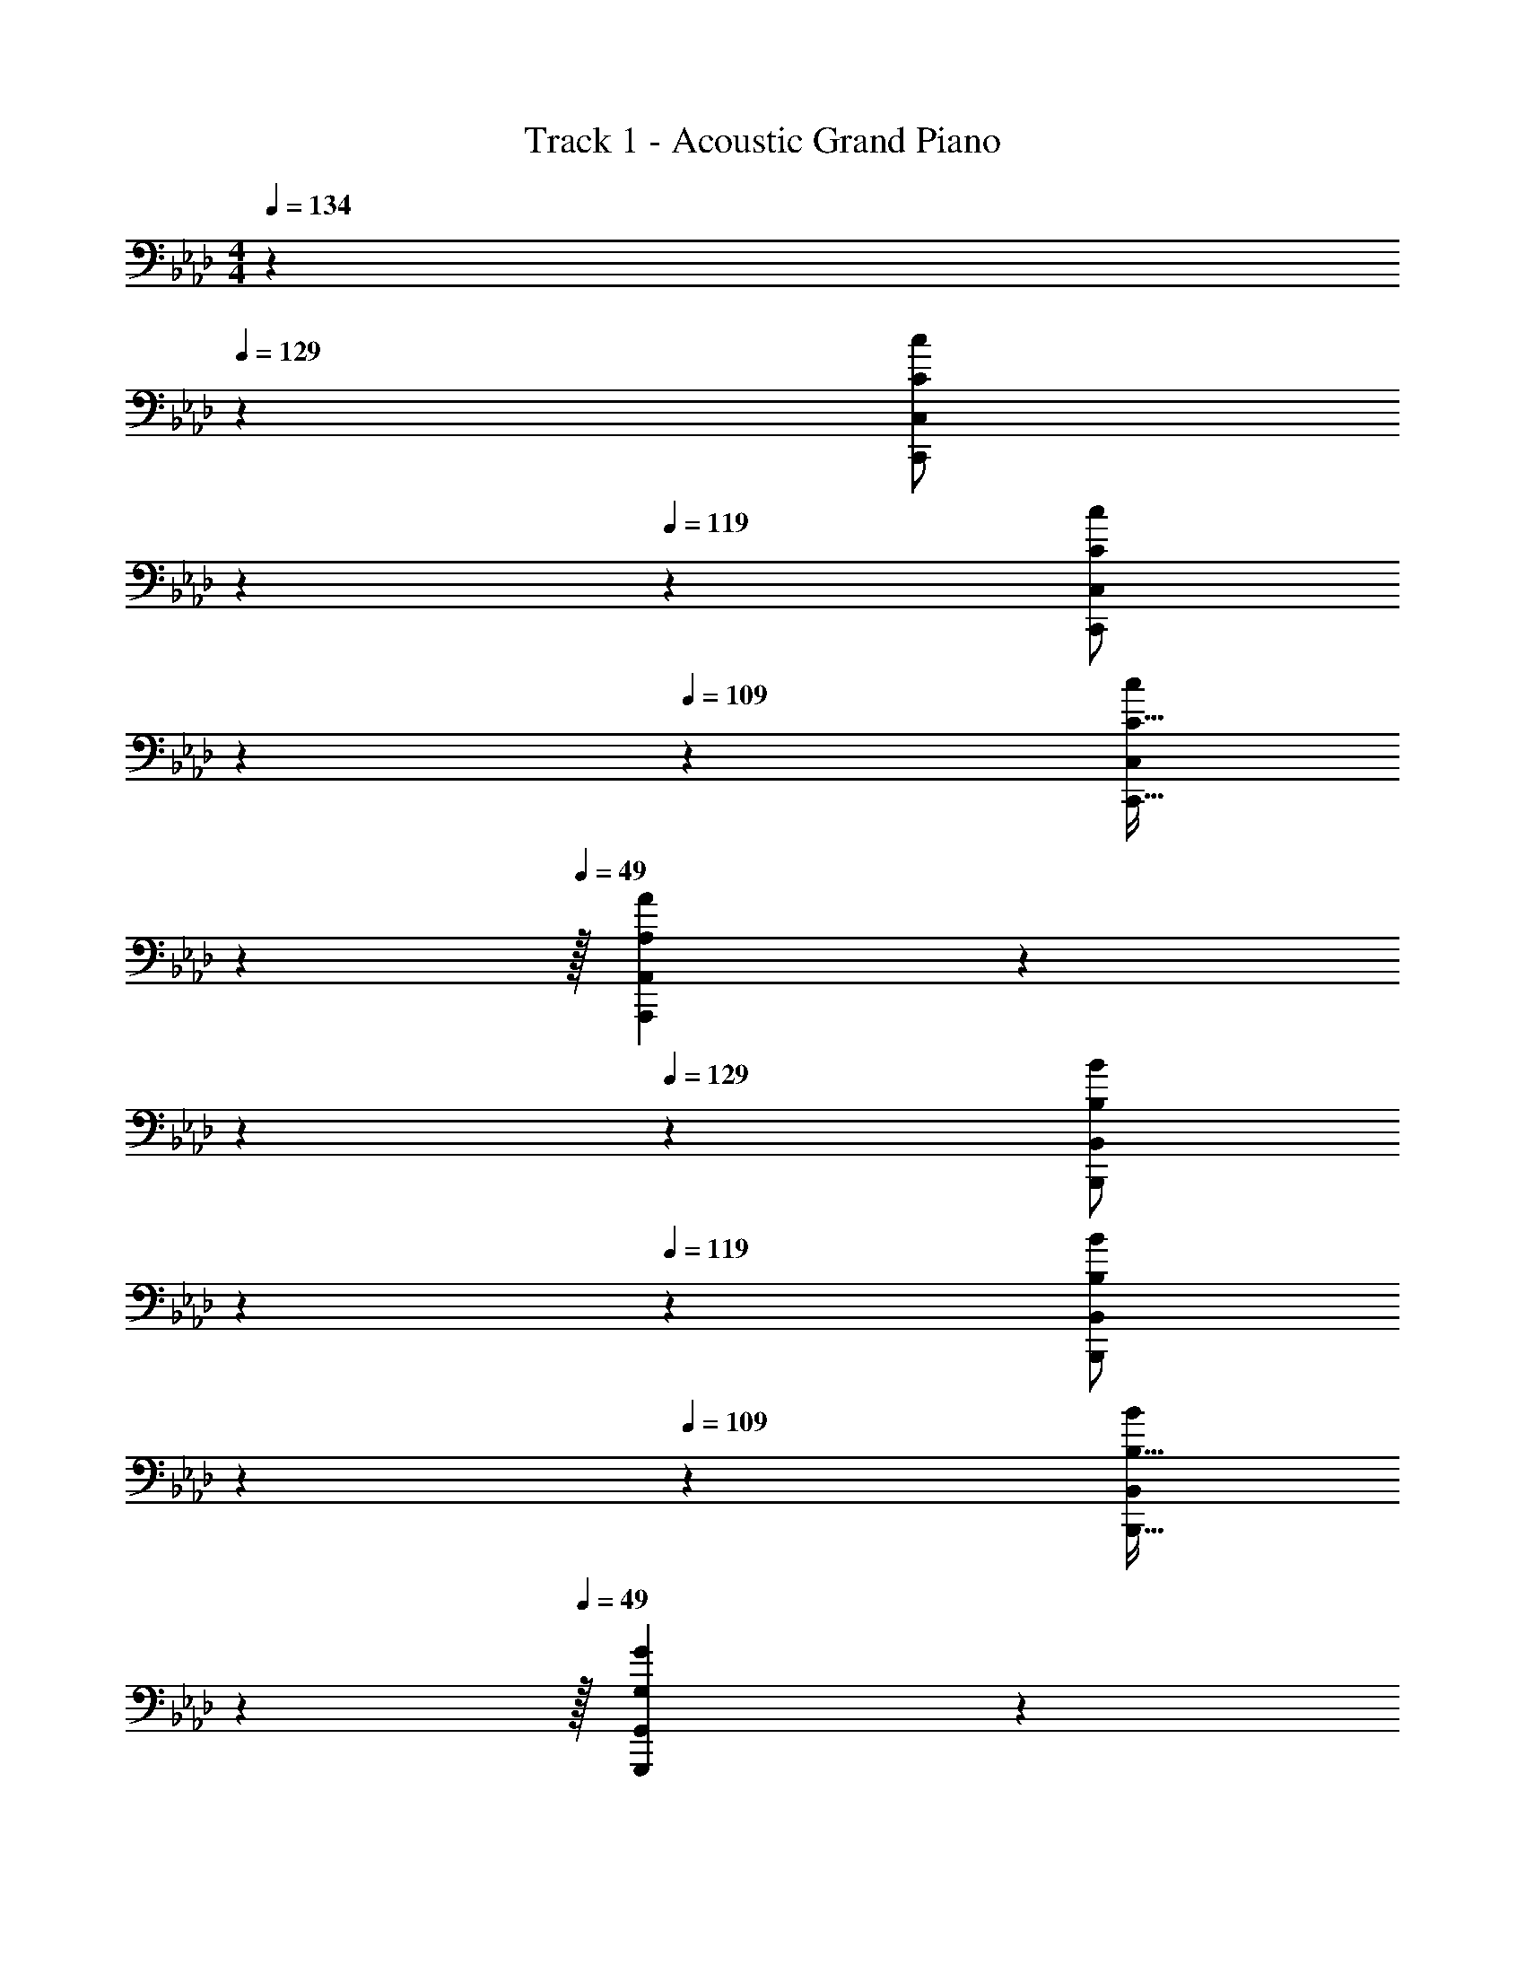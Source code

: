 X: 1
T: Track 1 - Acoustic Grand Piano
Z: ABC Generated by Starbound Composer v0.8.6
L: 1/4
M: 4/4
Q: 1/4=134
K: Fm
z2/7 
Q: 1/4=129
z55/224 [z9/224C/c/C,,/C,/] 
Q: 1/4=124
z2/7 
Q: 1/4=119
z39/224 [z25/224C/c/C,,/C,/] 
Q: 1/4=114
z2/7 
Q: 1/4=109
z23/224 [z17/96C15/32C,,15/32c/C,/] 
Q: 1/4=104
z7/24 
Q: 1/4=49
z/32 [A,157/96A157/96A,,,157/96A,,157/96] z/3 
Q: 1/4=134
z2/7 
Q: 1/4=129
z55/224 [z9/224B,/B/B,,,/B,,/] 
Q: 1/4=124
z2/7 
Q: 1/4=119
z39/224 [z25/224B,/B/B,,,/B,,/] 
Q: 1/4=114
z2/7 
Q: 1/4=109
z23/224 [z17/96B,15/32B,,,15/32B/B,,/] 
Q: 1/4=104
z7/24 
Q: 1/4=49
z/32 [G,157/96G157/96G,,,157/96G,,157/96] z/3 
Q: 1/4=134
[F4f4F,,,4F,,4] 
[G65/32g65/32G,,,65/32G,,65/32] [A63/32a63/32A,,,63/32A,,63/32] 
[z11/6B65/32b65/32B,,,65/32B,,65/32] [z5/84F403/96] [z11/168A927/224] [z7/96c391/96] [z15/32f4F,,,4F,,4] 
Q: 1/4=133
z3/4 
Q: 1/4=132
z3/4 
Q: 1/4=134
z65/32 [z15/32C,,,4C,,4=E191/32=e191/32] 
Q: 1/4=133
z3/4 
Q: 1/4=132
z3/4 
Q: 1/4=134
z4 
[F,,/F,17/32c7/9] z/32 [z71/288C15/32] [z73/288F217/288f217/288] F,15/32 z/32 [B15/32C15/32b/] z/32 [F,,15/32F,/A23/32a23/32] z/32 [z7/32C7/16] [z/4G3/4g3/4] F,15/32 z/32 [c15/32C15/32] z/32 
[F,,/F,17/32F3f3] z/32 C15/32 z/32 F,15/32 z/32 C15/32 z/32 [F,,,15/32F,,15/32F,/] z/32 C7/16 z/32 [F/4F,15/32] G/4 [A2/9C15/32] z/36 B7/32 z/32 
[F,,/F,17/32c7/9c'7/9] z/32 [z71/288C15/32] [z73/288G217/288g217/288] F,15/32 z/32 [F15/32C15/32f/] z/32 [F,,15/32F,/c63/32] z/32 C7/16 z/32 F,15/32 z/32 C15/32 z/32 
[F,,/F,17/32] z/32 C15/32 z/32 F,15/32 z/32 C15/32 z/32 [F,,,15/32F,,15/32F,/] z/32 C7/16 z/32 F,15/32 z/32 C15/32 z/32 
[F,,/c7/9] z/32 [z71/288F,15/32A,15/32C/] [z73/288F217/288f217/288] F,,15/32 z/32 [B15/32F,15/32A,15/32b/C/] z/32 [F,,15/32A23/32a23/32] z/32 [z7/32F,7/16A,7/16C15/32] [z/4G3/4g3/4] F,,15/32 z/32 [c15/32F,15/32A,15/32C/] z/32 
[F,,/F3f3] z/32 [F,15/32A,15/32C/] z/32 F,,15/32 z/32 [F,15/32A,15/32C/] z/32 [F,,,15/32F,,/] z/32 [F,7/16A,7/16C15/32] z/32 [F/4F,,15/32] G/4 [A2/9F,15/32A,15/32C/] z/36 B7/32 z/32 
[F,,/c7/9c'7/9] z/32 [z71/288F,15/32A,15/32C/] [z73/288B217/288b217/288] F,,15/32 z/32 [F15/32F,15/32A,15/32f/C/] z/32 [F,,15/32c63/32c'63/32] z/32 [F,7/16A,7/16C15/32] z/32 F,,15/32 z/32 [F,15/32A,15/32C/] z/32 
F,,/ z/32 [F,15/32A,15/32C/] z/32 F,,15/32 z/32 [F,15/32A,15/32C/] z/32 [F,,,15/32F,,/] z/32 [F,7/16A,7/16C15/32] z/32 F,,15/32 z/32 [F,15/32A,15/32C/] z/32 
[F,,/c7/9] z/32 [z71/288F,15/32A,15/32C/] [z73/288F217/288f217/288] F,,15/32 z/32 [B15/32F,15/32A,15/32b/C/] z/32 [F,,15/32A23/32a23/32] z/32 [z7/32F,7/16A,7/16C15/32] [z/4G3/4g3/4] F,,15/32 z/32 [c15/32F,15/32A,15/32C/] z/32 
[F,,/F3f3] z/32 [F,15/32A,15/32C/] z/32 F,,15/32 z/32 [F,15/32A,15/32C/] z/32 [F,,,15/32F,,/] z/32 [F,7/16A,7/16C15/32] z/32 [F/4F,,15/32] G/4 [A2/9F,15/32A,15/32C/] z/36 B7/32 z/32 
[F,,/c7/9c'7/9] z/32 [z71/288F,15/32A,15/32C/] [z73/288B217/288b217/288] F,,15/32 z/32 [F15/32F,15/32A,15/32f/C/] z/32 [F,,15/32c63/32c'63/32] z/32 [F,7/16A,7/16C15/32] z/32 F,,15/32 z/32 [F,15/32A,15/32C/] z/32 
F,,/ z/32 [F,15/32A,15/32C/] z/32 F,,15/32 z/32 [F,15/32A,15/32C/] z/32 [F,,,15/32F,,/] z/32 [F,7/16A,7/16C15/32] z/32 [B/4F,,15/32] c/4 [d2/9F,15/32A,15/32C/] z/36 _e7/32 z/32 
[D,,7/9F3c3f3] A,,2/9 z/32 D,71/288 z/288 F,7/32 z/32 A,7/32 z/36 F,2/9 z/32 D,7/32 z/36 A,,2/9 z/32 D,,7/32 A,,/4 D,/4 F,/4 [F2/9f15/32] z/36 F,7/32 z/32 
[_E7/9e7/9E,,7/9] [B,,2/9B,217/288B217/288] z/32 E,71/288 z/288 G,7/32 z/32 [B,7/32D15/32d/] z/36 G,2/9 z/32 [E,7/32C23/32c23/32] z/36 B,,2/9 z/32 E,,7/32 [B,,/4B,3/4B3/4] E,/4 G,/4 [C2/9A7/] z/36 G,7/32 z/32 
F,,7/9 C,2/9 z/32 F,71/288 z/288 A,7/32 z/32 C7/32 z/36 A,2/9 z/32 F,7/32 z/36 C,2/9 z/32 F,,7/32 C,/4 F,/4 A,/4 C2/9 z/36 A,7/32 z/32 
F,5/18 z/72 C,23/96 F,,7/32 z/36 F,,,2/9 z/32 F,,71/288 z/288 F,,,7/32 z/32 F,,7/32 z/36 F,,,2/9 z/32 [f''7/32F,,7/32] z/36 [c''2/9C,2/9] z/32 [a'7/32F,7/32] [f'/4A,/4] [f''/4C/4] [c'/4A,/4] [a2/9F,2/9] z/36 [g7/32C,7/32] z/32 
[D,,7/9F65/32c65/32f65/32] A,,2/9 z/32 D,71/288 z/288 F,7/32 z/32 A,7/32 z/36 F,2/9 z/32 [D,7/32C23/32c23/32] z/36 A,,2/9 z/32 D,,7/32 [A,,/4F3/4f3/4] D,/4 F,/4 [F2/9A15/32a/] z/36 F,7/32 z/32 
[E,,7/9B65/32b65/32] B,,2/9 z/32 E,71/288 z/288 G,7/32 z/32 B,7/32 z/36 G,2/9 z/32 [E,7/32A31/32a31/32] z/36 B,,2/9 z/32 E,,7/32 B,,/4 [E,/4Gg] G,/4 C2/9 z/36 G,7/32 z/32 
[F,,7/9F65/32f65/32] C,2/9 z/32 F,71/288 z/288 A,7/32 z/32 C7/32 z/36 A,2/9 z/32 F,7/32 z/36 C,2/9 z/32 F,,7/32 C,/4 F,/4 A,/4 C2/9 z/36 A,7/32 z/32 
F,5/18 z/72 C,23/96 F,,7/32 z/36 F,,,2/9 z/32 F,,71/288 z/288 F,,,7/32 z/32 F,,7/32 z/36 F,,,2/9 z/32 F,,7/32 z/36 C,2/9 z/32 F,7/32 A,/4 C/4 F/4 c2/9 z/36 e7/32 z/32 
[D7/9f'3] A2/9 z/32 d71/288 z/288 f7/32 z/32 a7/32 z/36 f2/9 z/32 d7/32 z/36 A2/9 z/32 D7/32 A/4 [d/4c''] f/4 f'2/9 z/36 f7/32 z/32 
[E7/9b'65/32] B2/9 z/32 e71/288 z/288 g7/32 z/32 b7/32 z/36 g2/9 z/32 [e7/32f'23/32] z/36 B2/9 z/32 E7/32 [B/4g'3/4] e/4 g/4 [c'2/9a'15/32] z/36 g7/32 z/32 
[F7/9g'49/32] c2/9 z/32 f71/288 z/288 a7/32 z/32 [c'7/32f'/] z/36 a2/9 z/32 [f7/32f'31/32] z/36 c2/9 z/32 F7/32 c/4 f/4 c/4 F2/9 z/36 C7/32 z/32 
F,5/18 z/72 C,23/96 F,,7/32 z/36 F,,,2/9 z/32 F,,71/288 z/288 F,,,7/32 z/32 F,,7/32 z/36 F,,,2/9 z/32 [f''7/32F,,7/32] z/36 [c''2/9C,2/9] z/32 [a'7/32F,7/32] [f'/4A,/4] [f''/4C/4] [c'/4A,/4] [a2/9F,2/9] z/36 [g7/32C,7/32] z/32 
[D,,7/9F3c3f3] A,,2/9 z/32 D,71/288 z/288 F,7/32 z/32 A,7/32 z/36 F,2/9 z/32 D,7/32 z/36 A,,2/9 z/32 D,,7/32 A,,/4 [D,/4cc'] F,/4 F2/9 z/36 F,7/32 z/32 
[E,,7/9B65/32b65/32] B,,2/9 z/32 E,71/288 z/288 G,7/32 z/32 B,7/32 z/36 G,2/9 z/32 [E,7/32F23/32f23/32] z/36 B,,2/9 z/32 E,,7/32 [B,,/4G3/4g3/4] E,/4 G,/4 [C2/9A15/32a/] z/36 G,7/32 z/32 
[F,,7/9B49/32b49/32] C,2/9 z/32 F,71/288 z/288 A,7/32 z/32 [C7/32c/f/c'/] z/36 A,2/9 z/32 [F,7/32c31/32f31/32c'31/32] z/36 C,2/9 z/32 F,,7/32 C,/4 F,/4 A,/4 C2/9 z/36 A,7/32 z/32 
F,5/18 z/72 C,23/96 F,,7/32 z/36 F,,,2/9 z/32 F,,71/288 z/288 F,,,7/32 z/32 F,,7/32 z/36 F,,,2/9 z/32 F,,7/32 z/36 C,2/9 z/32 F,7/32 A,/4 C/4 A,/4 F,2/9 z/36 C,7/32 z/32 
[D,,7/9F4A4f4] A,,2/9 z/32 D,71/288 z/288 F,7/32 z/32 A,7/32 z/36 F,2/9 z/32 D,7/32 z/36 A,,2/9 z/32 D,,7/32 A,,/4 D,/4 F,/4 F2/9 z/36 F,7/32 z/32 
[E,,7/9G4B4g4] B,,2/9 z/32 E,71/288 z/288 G,7/32 z/32 B,7/32 z/36 G,2/9 z/32 E,7/32 z/36 B,,2/9 z/32 E,,7/32 B,,/4 E,/4 G,/4 C2/9 z/36 G,7/32 z/32 
[F,,7/9A4f4a4] C,2/9 z/32 F,71/288 z/288 A,7/32 z/32 C7/32 z/36 A,2/9 z/32 F,7/32 z/36 C,2/9 z/32 F,,7/32 C,/4 F,/4 A,/4 C2/9 z/36 A,7/32 z/32 
[F,5/18f7/9f'7/9] z/72 C,23/96 F,,7/32 z/36 [F,,,2/9e217/288e'217/288] z/32 F,,71/288 z/288 F,,,7/32 z/32 [F,,7/32c15/32c'/] z/36 F,,,2/9 z/32 [F,,7/32A31/32a31/32] z/36 C,2/9 z/32 F,7/32 A,/4 [C/4Gg] A,/4 F,2/9 z/36 C,7/32 z/32 
[F17/32A17/32f17/32D,,7/9] [z71/288F/A/c/] A,,2/9 z/32 [D,71/288F/A/c/] z/288 F,7/32 z/32 [A,7/32F/A/c/] z/36 F,2/9 z/32 [D,7/32F/A/c/] z/36 A,,2/9 z/32 [D,,7/32F15/32A15/32c15/32] A,,/4 [D,/4F/A/c/] F,/4 [F2/9F15/32A15/32c/] z/36 F,7/32 z/32 
[G17/32c17/32g17/32E,,7/9] [z71/288G/c/] B,,2/9 z/32 [E,71/288G/c/] z/288 G,7/32 z/32 [B,7/32G/c/] z/36 G,2/9 z/32 [E,7/32G/c/] z/36 B,,2/9 z/32 [E,,7/32G15/32c15/32] B,,/4 [E,/4G/c/] G,/4 [C2/9G15/32c/] z/36 G,7/32 z/32 
[f/A17/32a17/32F,,7/9] z/32 [z71/288A/c/f/] C,2/9 z/32 [F,71/288A/c/f/] z/288 A,7/32 z/32 [C7/32A/c/f/] z/36 A,2/9 z/32 [F,7/32A/c/f/] z/36 C,2/9 z/32 [F,,7/32A15/32c15/32f15/32] C,/4 [F,/4A/c/f/] A,/4 [C2/9A15/32c15/32f/] z/36 A,7/32 z/32 
[F,5/18B/e17/32b17/32] z/72 C,23/96 [F,,7/32c/e/g/] z/36 F,,,2/9 z/32 [F,,71/288c/e/g/] z/288 F,,,7/32 z/32 [F,,7/32c/e/g/] z/36 F,,,2/9 z/32 [F,,7/32c/e/g/] z/36 C,2/9 z/32 [F,7/32c15/32e15/32g15/32] A,/4 [C/4c/e/g/] A,/4 [F,2/9c15/32e15/32g/] z/36 C,7/32 z/32 
[F,,/f33/32f'33/32] z/32 [F,15/32A,15/32C/] z/32 [e15/32F,,15/32e'/] z/32 [F,15/32A,15/32C/dd'] z/32 F,,15/32 z/32 [c7/16F,7/16A,7/16c'15/32C15/32] z/32 [f'/4F,,15/32] c'/4 [a2/9F,15/32A,15/32C/] z/36 f/4 
[D,,/f33/32f'33/32] z/32 [D,15/32F,15/32A,/] z/32 [e15/32D,,15/32e'/] z/32 [D,15/32F,15/32A,/dd'] z/32 D,,15/32 z/32 [D,7/16F,7/16A,15/32c31/32c'31/32] z/32 D,,15/32 z/32 [D,15/32F,/A,/] z/32 
[F,,/f33/32f'33/32] z/32 [F,15/32A,15/32C/] z/32 [e15/32F,,15/32e'/] z/32 [F,15/32A,15/32C/dd'] z/32 F,,15/32 z/32 [c7/16F,7/16A,7/16c'15/32C15/32] z/32 [f'/4F,,15/32] c'/4 [a2/9F,15/32A,15/32C/] z/36 f/4 
[D,,/f33/32f'33/32] z/32 [D,15/32F,15/32A,/] z/32 [e15/32D,,15/32e'/] z/32 [D,15/32F,15/32A,/dd'] z/32 D,,15/32 z/32 [D,7/16F,7/16A,15/32c31/32c'31/32] z/32 D,,15/32 z/32 [D,15/32F,15/32A,/] z/32 
[F,,5/18f33/32f'33/32] z/72 C,23/96 F,7/32 z/36 G,2/9 z/32 [A,71/288e15/32e'/] z/288 G,7/32 z/32 [F,7/32dd'] z/36 C,2/9 z/32 F,,7/32 z/36 C,2/9 z/32 [F,7/32c7/16c'15/32] G,/4 [f'/4A,/4] [c'/4G,/4] [a2/9F,2/9] z/36 [C,7/32f/4] z/32 
[D,,5/18f33/32f'33/32] z/72 A,,23/96 D,7/32 z/36 E,2/9 z/32 [F,71/288e15/32e'/] z/288 E,7/32 z/32 [D,7/32dd'] z/36 A,,2/9 z/32 D,,7/32 z/36 A,,2/9 z/32 [D,7/32c31/32c'31/32] E,/4 F,/4 E,/4 D,2/9 z/36 A,,7/32 z/32 
[F,,5/18f33/32f'33/32] z/72 C,23/96 F,7/32 z/36 G,2/9 z/32 [A,71/288e15/32e'/] z/288 G,7/32 z/32 [F,7/32dd'] z/36 C,2/9 z/32 F,,7/32 z/36 C,2/9 z/32 [F,7/32c7/16c'15/32] G,/4 [f'/4A,/4] [c'/4G,/4] [a2/9F,2/9] z/36 [C,7/32f/4] z/32 
[D,,5/18f33/32f'33/32] z/72 A,,23/96 D,7/32 z/36 E,2/9 z/32 [F,71/288e15/32e'/] z/288 E,7/32 z/32 [D,7/32dd'] z/36 A,,2/9 z/32 D,,7/32 z/36 A,,2/9 z/32 [D,7/32c31/32c'31/32] E,/4 F,/4 E,/4 D,2/9 z/36 A,,7/32 z/32 
[F,,5/18F,,,4] z/72 C,23/96 F,7/32 z/36 G,2/9 z/32 A,71/288 z/288 G,7/32 z/32 F,7/32 z/36 C,2/9 z/32 F,,7/32 z/36 C,2/9 z/32 F,7/32 G,/4 A,/4 G,/4 F,2/9 z/36 C,7/32 z/32 
F,,5/18 z/72 C,23/96 [A7/32F,7/32] z/36 [B2/9G,2/9] z/32 [A,71/288c15/32] z/288 G,7/32 z/32 [F,7/32A15/32] z/36 C,2/9 z/32 F,,7/32 z/36 C,2/9 z/32 F,7/32 G,/4 A,/4 G,/4 F,2/9 z/36 C,7/32 z/32 
F,,5/18 z/72 C,23/96 [A7/32F,7/32f71/288] z/36 [B2/9G,2/9g73/288] z/32 [A,71/288c15/32a/] z/288 G,7/32 z/32 [F,7/32A15/32f/] z/36 C,2/9 z/32 F,,7/32 z/36 C,2/9 z/32 [c7/32a7/32F,7/32] [d/4b/4G,/4] [A,/4e15/32c'/] G,/4 [F,2/9c15/32a/] z/36 C,7/32 z/32 
Q: 1/4=107
[D,,2/9B,,2/9] z89/288 [DFBD,G,B,] [C,,3/16C,3/16] z5/16 [=B,,,15/32=B,,/] z/32 [=D31/32F31/32=B31/32=D,31/32G,31/32=B,31/32] [B,,,15/32B,,/] z/32 
[_B,,,2/9_B,,2/9] z89/288 [_D15/32F15/32_D,15/32G,15/32_B/_B,/] z/32 [=B,,,55/288=B,,55/288] z89/288 [=D15/32F15/32D,15/32G,15/32=B/=B,/] z/32 [C,,3/16C,3/16] z5/16 [=E7/16G7/16C,7/16G,7/16c15/32_B,15/32] z/32 [C,,,15/32C,,/] z/32 [=e81/32g81/32b81/32=e'81/32C,81/32G,81/32B,81/32E81/32] 
[c63/32F191/32A191/32f191/32F,,,191/32C,,191/32F,,191/32] 
